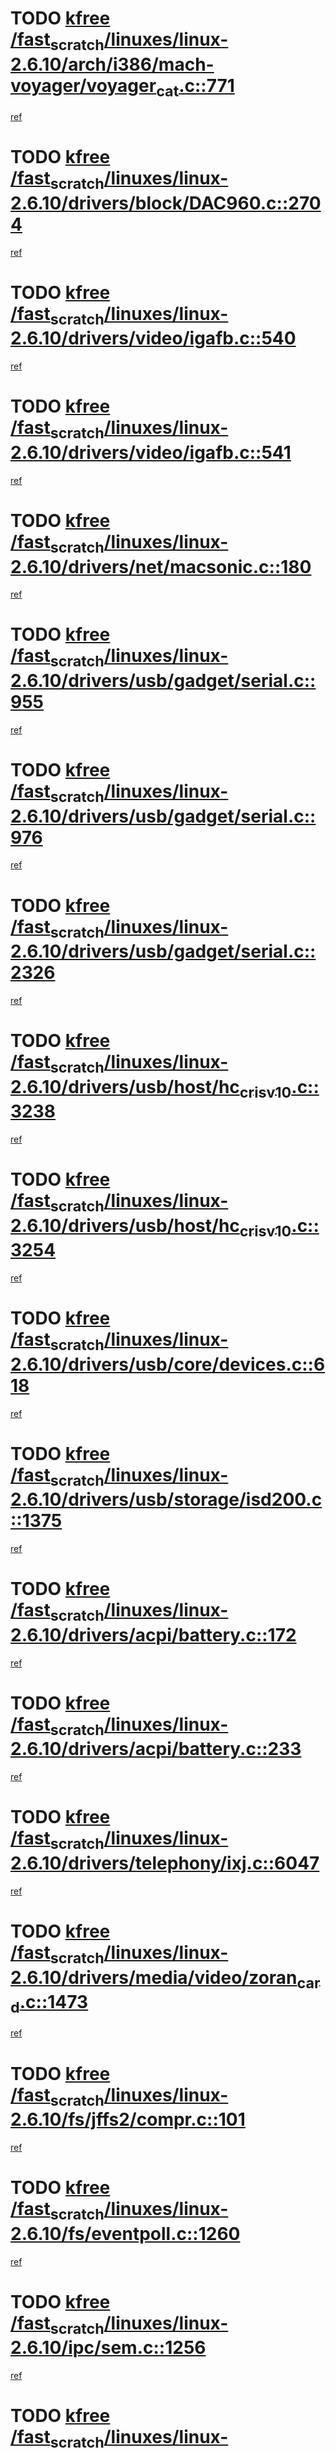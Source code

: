 * TODO [[view:/fast_scratch/linuxes/linux-2.6.10/arch/i386/mach-voyager/voyager_cat.c::face=ovl-face1::linb=771::colb=2::cole=7][kfree /fast_scratch/linuxes/linux-2.6.10/arch/i386/mach-voyager/voyager_cat.c::771]]
[[view:/fast_scratch/linuxes/linux-2.6.10/arch/i386/mach-voyager/voyager_cat.c::face=ovl-face2::linb=822::colb=22::cole=36][ref]]
* TODO [[view:/fast_scratch/linuxes/linux-2.6.10/drivers/block/DAC960.c::face=ovl-face1::linb=2704::colb=8::cole=13][kfree /fast_scratch/linuxes/linux-2.6.10/drivers/block/DAC960.c::2704]]
[[view:/fast_scratch/linuxes/linux-2.6.10/drivers/block/DAC960.c::face=ovl-face2::linb=2977::colb=6::cole=16][ref]]
* TODO [[view:/fast_scratch/linuxes/linux-2.6.10/drivers/video/igafb.c::face=ovl-face1::linb=540::colb=3::cole=8][kfree /fast_scratch/linuxes/linux-2.6.10/drivers/video/igafb.c::540]]
[[view:/fast_scratch/linuxes/linux-2.6.10/drivers/video/igafb.c::face=ovl-face2::linb=550::colb=5::cole=18][ref]]
* TODO [[view:/fast_scratch/linuxes/linux-2.6.10/drivers/video/igafb.c::face=ovl-face1::linb=541::colb=2::cole=7][kfree /fast_scratch/linuxes/linux-2.6.10/drivers/video/igafb.c::541]]
[[view:/fast_scratch/linuxes/linux-2.6.10/drivers/video/igafb.c::face=ovl-face2::linb=552::colb=29::cole=33][ref]]
* TODO [[view:/fast_scratch/linuxes/linux-2.6.10/drivers/net/macsonic.c::face=ovl-face1::linb=180::colb=2::cole=7][kfree /fast_scratch/linuxes/linux-2.6.10/drivers/net/macsonic.c::180]]
[[view:/fast_scratch/linuxes/linux-2.6.10/drivers/net/macsonic.c::face=ovl-face2::linb=192::colb=13::cole=15][ref]]
* TODO [[view:/fast_scratch/linuxes/linux-2.6.10/drivers/usb/gadget/serial.c::face=ovl-face1::linb=955::colb=2::cole=7][kfree /fast_scratch/linuxes/linux-2.6.10/drivers/usb/gadget/serial.c::955]]
[[view:/fast_scratch/linuxes/linux-2.6.10/drivers/usb/gadget/serial.c::face=ovl-face2::linb=990::colb=25::cole=29][ref]]
* TODO [[view:/fast_scratch/linuxes/linux-2.6.10/drivers/usb/gadget/serial.c::face=ovl-face1::linb=976::colb=2::cole=7][kfree /fast_scratch/linuxes/linux-2.6.10/drivers/usb/gadget/serial.c::976]]
[[view:/fast_scratch/linuxes/linux-2.6.10/drivers/usb/gadget/serial.c::face=ovl-face2::linb=990::colb=25::cole=29][ref]]
* TODO [[view:/fast_scratch/linuxes/linux-2.6.10/drivers/usb/gadget/serial.c::face=ovl-face1::linb=2326::colb=4::cole=9][kfree /fast_scratch/linuxes/linux-2.6.10/drivers/usb/gadget/serial.c::2326]]
[[view:/fast_scratch/linuxes/linux-2.6.10/drivers/usb/gadget/serial.c::face=ovl-face2::linb=2329::colb=27::cole=31][ref]]
* TODO [[view:/fast_scratch/linuxes/linux-2.6.10/drivers/usb/host/hc_crisv10.c::face=ovl-face1::linb=3238::colb=2::cole=7][kfree /fast_scratch/linuxes/linux-2.6.10/drivers/usb/host/hc_crisv10.c::3238]]
[[view:/fast_scratch/linuxes/linux-2.6.10/drivers/usb/host/hc_crisv10.c::face=ovl-face2::linb=3276::colb=3::cole=11][ref]]
* TODO [[view:/fast_scratch/linuxes/linux-2.6.10/drivers/usb/host/hc_crisv10.c::face=ovl-face1::linb=3254::colb=2::cole=7][kfree /fast_scratch/linuxes/linux-2.6.10/drivers/usb/host/hc_crisv10.c::3254]]
[[view:/fast_scratch/linuxes/linux-2.6.10/drivers/usb/host/hc_crisv10.c::face=ovl-face2::linb=3276::colb=3::cole=11][ref]]
* TODO [[view:/fast_scratch/linuxes/linux-2.6.10/drivers/usb/core/devices.c::face=ovl-face1::linb=618::colb=3::cole=8][kfree /fast_scratch/linuxes/linux-2.6.10/drivers/usb/core/devices.c::618]]
[[view:/fast_scratch/linuxes/linux-2.6.10/drivers/usb/core/devices.c::face=ovl-face2::linb=634::colb=5::cole=7][ref]]
* TODO [[view:/fast_scratch/linuxes/linux-2.6.10/drivers/usb/storage/isd200.c::face=ovl-face1::linb=1375::colb=3::cole=8][kfree /fast_scratch/linuxes/linux-2.6.10/drivers/usb/storage/isd200.c::1375]]
[[view:/fast_scratch/linuxes/linux-2.6.10/drivers/usb/storage/isd200.c::face=ovl-face2::linb=1382::colb=14::cole=18][ref]]
* TODO [[view:/fast_scratch/linuxes/linux-2.6.10/drivers/acpi/battery.c::face=ovl-face1::linb=172::colb=2::cole=7][kfree /fast_scratch/linuxes/linux-2.6.10/drivers/acpi/battery.c::172]]
[[view:/fast_scratch/linuxes/linux-2.6.10/drivers/acpi/battery.c::face=ovl-face2::linb=181::colb=40::cole=52][ref]]
* TODO [[view:/fast_scratch/linuxes/linux-2.6.10/drivers/acpi/battery.c::face=ovl-face1::linb=233::colb=2::cole=7][kfree /fast_scratch/linuxes/linux-2.6.10/drivers/acpi/battery.c::233]]
[[view:/fast_scratch/linuxes/linux-2.6.10/drivers/acpi/battery.c::face=ovl-face2::linb=242::colb=42::cole=54][ref]]
* TODO [[view:/fast_scratch/linuxes/linux-2.6.10/drivers/telephony/ixj.c::face=ovl-face1::linb=6047::colb=1::cole=6][kfree /fast_scratch/linuxes/linux-2.6.10/drivers/telephony/ixj.c::6047]]
[[view:/fast_scratch/linuxes/linux-2.6.10/drivers/telephony/ixj.c::face=ovl-face2::linb=6049::colb=42::cole=45][ref]]
* TODO [[view:/fast_scratch/linuxes/linux-2.6.10/drivers/media/video/zoran_card.c::face=ovl-face1::linb=1473::colb=2::cole=7][kfree /fast_scratch/linuxes/linux-2.6.10/drivers/media/video/zoran_card.c::1473]]
[[view:/fast_scratch/linuxes/linux-2.6.10/drivers/media/video/zoran_card.c::face=ovl-face2::linb=1473::colb=8::cole=20][ref]]
* TODO [[view:/fast_scratch/linuxes/linux-2.6.10/fs/jffs2/compr.c::face=ovl-face1::linb=101::colb=45::cole=50][kfree /fast_scratch/linuxes/linux-2.6.10/fs/jffs2/compr.c::101]]
[[view:/fast_scratch/linuxes/linux-2.6.10/fs/jffs2/compr.c::face=ovl-face2::linb=171::colb=29::cole=39][ref]]
* TODO [[view:/fast_scratch/linuxes/linux-2.6.10/fs/eventpoll.c::face=ovl-face1::linb=1260::colb=2::cole=7][kfree /fast_scratch/linuxes/linux-2.6.10/fs/eventpoll.c::1260]]
[[view:/fast_scratch/linuxes/linux-2.6.10/fs/eventpoll.c::face=ovl-face2::linb=1263::colb=68::cole=70][ref]]
* TODO [[view:/fast_scratch/linuxes/linux-2.6.10/ipc/sem.c::face=ovl-face1::linb=1256::colb=65::cole=70][kfree /fast_scratch/linuxes/linux-2.6.10/ipc/sem.c::1256]]
[[view:/fast_scratch/linuxes/linux-2.6.10/ipc/sem.c::face=ovl-face2::linb=1262::colb=10::cole=11][ref]]
* TODO [[view:/fast_scratch/linuxes/linux-2.6.10/net/ipv4/netfilter/ip_nat_snmp_basic.c::face=ovl-face1::linb=1185::colb=2::cole=7][kfree /fast_scratch/linuxes/linux-2.6.10/net/ipv4/netfilter/ip_nat_snmp_basic.c::1185]]
[[view:/fast_scratch/linuxes/linux-2.6.10/net/ipv4/netfilter/ip_nat_snmp_basic.c::face=ovl-face2::linb=1164::colb=11::cole=21][ref]]
* TODO [[view:/fast_scratch/linuxes/linux-2.6.10/net/ipv4/netfilter/ip_nat_snmp_basic.c::face=ovl-face1::linb=1185::colb=2::cole=7][kfree /fast_scratch/linuxes/linux-2.6.10/net/ipv4/netfilter/ip_nat_snmp_basic.c::1185]]
[[view:/fast_scratch/linuxes/linux-2.6.10/net/ipv4/netfilter/ip_nat_snmp_basic.c::face=ovl-face2::linb=1176::colb=18::cole=28][ref]]
* TODO [[view:/fast_scratch/linuxes/linux-2.6.10/net/ipv4/netfilter/ip_nat_snmp_basic.c::face=ovl-face1::linb=1185::colb=2::cole=7][kfree /fast_scratch/linuxes/linux-2.6.10/net/ipv4/netfilter/ip_nat_snmp_basic.c::1185]]
[[view:/fast_scratch/linuxes/linux-2.6.10/net/ipv4/netfilter/ip_nat_snmp_basic.c::face=ovl-face2::linb=1185::colb=8::cole=18][ref]]
* TODO [[view:/fast_scratch/linuxes/linux-2.6.10/net/ipv4/netfilter/ip_nat_snmp_basic.c::face=ovl-face1::linb=1186::colb=2::cole=7][kfree /fast_scratch/linuxes/linux-2.6.10/net/ipv4/netfilter/ip_nat_snmp_basic.c::1186]]
[[view:/fast_scratch/linuxes/linux-2.6.10/net/ipv4/netfilter/ip_nat_snmp_basic.c::face=ovl-face2::linb=1163::colb=9::cole=13][ref]]
* TODO [[view:/fast_scratch/linuxes/linux-2.6.10/net/ipv4/netfilter/ip_nat_snmp_basic.c::face=ovl-face1::linb=1186::colb=2::cole=7][kfree /fast_scratch/linuxes/linux-2.6.10/net/ipv4/netfilter/ip_nat_snmp_basic.c::1186]]
[[view:/fast_scratch/linuxes/linux-2.6.10/net/ipv4/netfilter/ip_nat_snmp_basic.c::face=ovl-face2::linb=1173::colb=20::cole=24][ref]]
* TODO [[view:/fast_scratch/linuxes/linux-2.6.10/net/ipv4/netfilter/ip_nat_snmp_basic.c::face=ovl-face1::linb=1186::colb=2::cole=7][kfree /fast_scratch/linuxes/linux-2.6.10/net/ipv4/netfilter/ip_nat_snmp_basic.c::1186]]
[[view:/fast_scratch/linuxes/linux-2.6.10/net/ipv4/netfilter/ip_nat_snmp_basic.c::face=ovl-face2::linb=1182::colb=7::cole=11][ref]]
* TODO [[view:/fast_scratch/linuxes/linux-2.6.10/net/sunrpc/auth_gss/gss_krb5_seal.c::face=ovl-face1::linb=164::colb=1::cole=6][kfree /fast_scratch/linuxes/linux-2.6.10/net/sunrpc/auth_gss/gss_krb5_seal.c::164]]
[[view:/fast_scratch/linuxes/linux-2.6.10/net/sunrpc/auth_gss/gss_krb5_seal.c::face=ovl-face2::linb=174::colb=26::cole=39][ref]]
* TODO [[view:/fast_scratch/linuxes/linux-2.6.10/net/sctp/endpointola.c::face=ovl-face1::linb=214::colb=2::cole=7][kfree /fast_scratch/linuxes/linux-2.6.10/net/sctp/endpointola.c::214]]
[[view:/fast_scratch/linuxes/linux-2.6.10/net/sctp/endpointola.c::face=ovl-face2::linb=215::colb=22::cole=24][ref]]
* TODO [[view:/fast_scratch/linuxes/linux-2.6.10/net/sctp/transport.c::face=ovl-face1::linb=174::colb=1::cole=6][kfree /fast_scratch/linuxes/linux-2.6.10/net/sctp/transport.c::174]]
[[view:/fast_scratch/linuxes/linux-2.6.10/net/sctp/transport.c::face=ovl-face2::linb=175::colb=21::cole=30][ref]]
* TODO [[view:/fast_scratch/linuxes/linux-2.6.10/net/sctp/bind_addr.c::face=ovl-face1::linb=145::colb=2::cole=7][kfree /fast_scratch/linuxes/linux-2.6.10/net/sctp/bind_addr.c::145]]
[[view:/fast_scratch/linuxes/linux-2.6.10/net/sctp/bind_addr.c::face=ovl-face2::linb=146::colb=22::cole=26][ref]]
* TODO [[view:/fast_scratch/linuxes/linux-2.6.10/net/sctp/bind_addr.c::face=ovl-face1::linb=201::colb=3::cole=8][kfree /fast_scratch/linuxes/linux-2.6.10/net/sctp/bind_addr.c::201]]
[[view:/fast_scratch/linuxes/linux-2.6.10/net/sctp/bind_addr.c::face=ovl-face2::linb=202::colb=23::cole=27][ref]]
* TODO [[view:/fast_scratch/linuxes/linux-2.6.10/sound/oss/nm256_audio.c::face=ovl-face1::linb=1300::colb=5::cole=10][kfree /fast_scratch/linuxes/linux-2.6.10/sound/oss/nm256_audio.c::1300]]
[[view:/fast_scratch/linuxes/linux-2.6.10/sound/oss/nm256_audio.c::face=ovl-face2::linb=1304::colb=23::cole=27][ref]]
